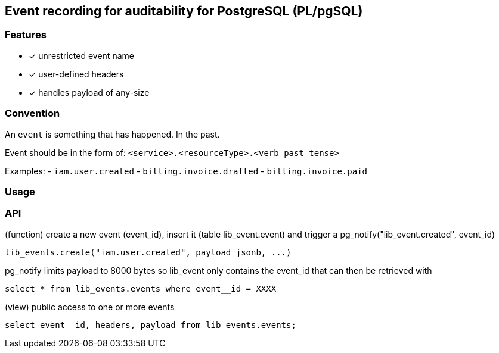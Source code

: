 ==  Event recording for auditability for PostgreSQL (PL/pgSQL)


=== Features

- [x] unrestricted event name
- [x] user-defined headers
- [x] handles payload of any-size

=== Convention

An `event` is something that has happened. In the past.

Event should be in the form of: `<service>.<resourceType>.<verb_past_tense>`

Examples:
- `iam.user.created`
- `billing.invoice.drafted`
- `billing.invoice.paid`


=== Usage

=== API

(function) create a new event (event_id), insert it (table lib_event.event) and trigger a pg_notify("lib_event.created", event_id)

```
lib_events.create("iam.user.created", payload jsonb, ...)
```

pg_notify limits payload to 8000 bytes so lib_event only contains the event_id that can then be retrieved with

```
select * from lib_events.events where event__id = XXXX
```


(view) public access to one or more events

```
select event__id, headers, payload from lib_events.events;
```
